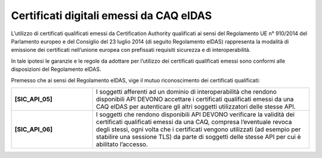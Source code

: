 Certificati digitali emessi da CAQ eIDAS
========================================

L’utilizzo di certificati qualificati emessi da Certification Authority 
qualificati ai sensi del Regolamento UE n° 910/2014 del Parlamento 
europeo e del Consiglio del 23 luglio 2014 (di seguito Regolamento 
eIDAS) rappresenta la modalità di emissione dei certificati nell’unione 
europea con prefissati requisiti sicurezza e di interoperabilità.

In tale ipotesi le garanzie e le regole da adottare per l’utilizzo dei 
certificati qualificati emessi sono conformi alle disposizioni del 
Regolamento eIDAS.

Premesso che ai sensi del Regolamento eIDAS, vige il mutuo riconoscimento 
dei certificati qualificati: 

.. list-table:: 
   :widths: 15 40
   :header-rows: 0

   * - **[SIC_API_05]** 
     - I soggetti afferenti ad un dominio di interoperabilità che rendono 
       disponibili API DEVONO accettare i certificati qualificati emessi 
       da una CAQ eIDAS per autenticare gli altri soggetti utilizzatori 
       delle stesse API.

   * - **[SIC_API_06]** 
     - I soggetti che rendono disponibili API DEVONO verificare la 
       validità dei certificati qualificati emessi da una CAQ, compresa 
       l’eventuale revoca degli stessi, ogni volta che i certificati
       vengono utilizzati (ad esempio per stabilire una sessione TLS) da parte 
       di soggetti delle stesse API per cui è abilitato l’accesso.

   

.. forum_italia::
  :topic_id: 22265
  :scope: document
